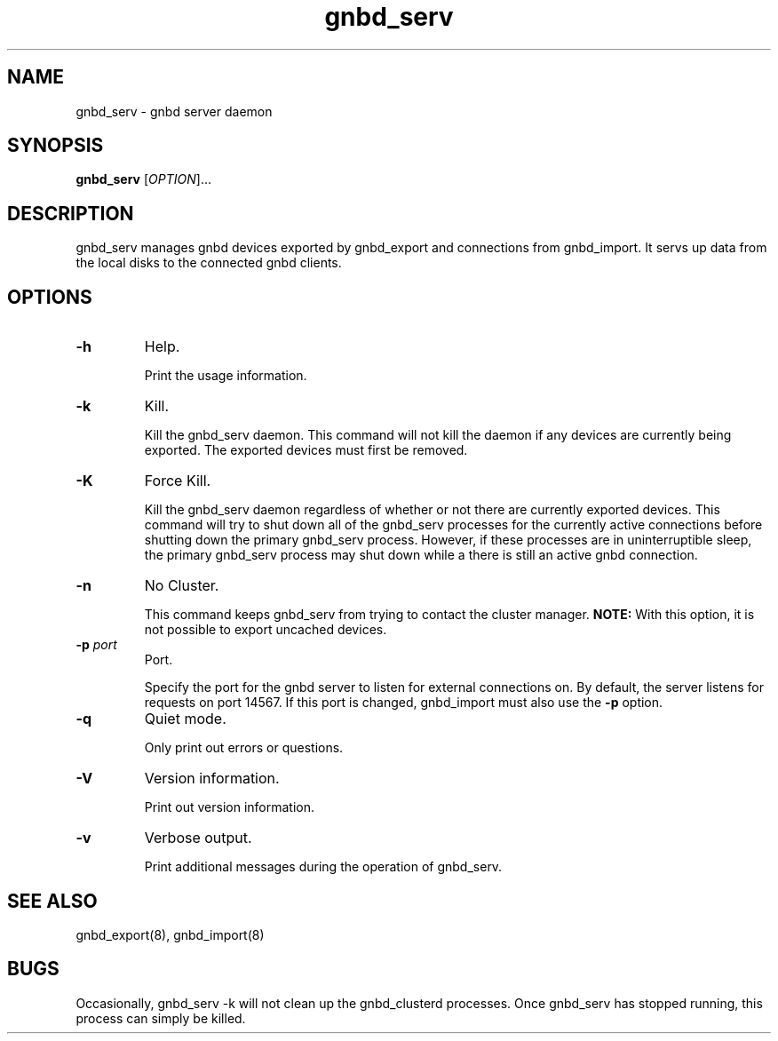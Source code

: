.\"  Copyright (C) 2005 Red Hat, Inc.  All rights reserved.

.TH gnbd_serv 8

.SH NAME
gnbd_serv - gnbd server daemon

.SH SYNOPSIS
.B gnbd_serv
[\fIOPTION\fR]...

.SH DESCRIPTION
gnbd_serv manages gnbd devices exported by gnbd_export and connections from
gnbd_import. It servs up data from the local disks to the connected gnbd
clients.

.SH OPTIONS
.TP
\fB-h\fP
Help.

Print the usage information.
.TP
\fB-k\fP
Kill.

Kill the gnbd_serv daemon.  This command will not kill the daemon if any
devices are currently being exported.  The exported devices must first be
removed.
.TP
\fB-K\fP
Force Kill.

Kill the gnbd_serv daemon regardless of whether or not there are currently
exported devices.  This command will try to shut down all of the gnbd_serv
processes for the currently active connections before shutting down the
primary gnbd_serv process. However, if these processes are in uninterruptible
sleep, the primary gnbd_serv process may shut down while a there is still an
active gnbd connection.
.TP
\fB-n\fP
No Cluster.

This command keeps gnbd_serv from trying to contact the cluster manager.
\fBNOTE:\fP With this option, it is not possible to export uncached devices.
.TP
\fB-p \fIport\fR
Port.

Specify the port for the gnbd server to listen for external connections on.
By default, the server listens for requests on port 14567. If this port
is changed, gnbd_import must also use the \fB-p\fP option.
.TP
\fB-q\fP
Quiet mode.

Only print out errors or questions.
.TP
\fB-V\fP
Version information.

Print out version information.
.TP
\fB-v\fP
Verbose output.

Print additional messages during the operation of gnbd_serv.

.SH SEE ALSO
gnbd_export(8), gnbd_import(8)

.SH BUGS
Occasionally, gnbd_serv -k will not clean up the gnbd_clusterd processes.
Once gnbd_serv has stopped running, this process can simply be killed.
